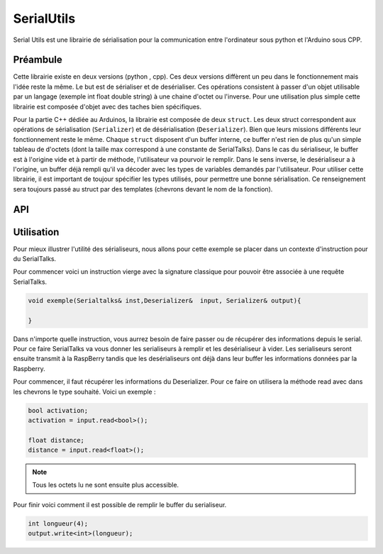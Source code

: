 ################
SerialUtils
################


Serial Utils est une librairie de sérialisation pour la communication entre l'ordinateur sous python et l'Arduino sous CPP.


*************
Préambule
*************

Cette librairie existe en deux versions (python , cpp). Ces deux versions diffèrent un peu dans le fonctionnement mais l'idée reste la même. Le but est de sérialiser et de desérialiser. Ces opérations consistent à passer d'un objet utilisable par un langage (exemple int float double string) à une chaine d'octet ou l'inverse.
Pour une utilisation plus simple cette librairie est composée d'objet avec des taches bien spécifiques. 

Pour la partie C++ dédiée au Arduinos, la librairie est composée de deux ``struct``. Les deux struct correspondent aux opérations de sérialisation (``Serializer``) et de désérialisation (``Deserializer``). Bien que leurs missions différents leur fonctionnement reste le même.
Chaque ``struct`` disposent d'un buffer interne, ce buffer n'est rien de plus qu'un simple tableau de d'octets (dont la taille max correspond à une constante de SerialTalks). Dans le cas du sérialiseur, le buffer est à l'origine vide et à partir de méthode, l'utilisateur va pourvoir le remplir.
Dans le sens inverse, le desérialiseur a à l'origine, un buffer déjà rempli qu'il va décoder avec les types de variables demandés par l'utilisateur. Pour utiliser cette librairie, il est important de toujour spécifier les types utilisés, pour permettre une bonne sérialisation.
Ce renseignement sera toujours passé au struct par des templates (chevrons devant le nom de la fonction).

**************
API
**************

***************
Utilisation
***************
Pour mieux illustrer l'utilité des sérialiseurs, nous allons pour cette exemple se placer dans un contexte d'instruction pour du SerialTalks.

Pour commencer voici un instruction vierge avec la signature classique pour pouvoir être associée à une requête SerialTalks.

.. code:: 

    void exemple(Serialtalks& inst,Deserializer&  input, Serializer& output){

    }

Dans n'importe quelle instruction, vous aurrez besoin de faire passer ou de récupérer des informations depuis le serial. Pour ce faire SerialTalks va vous donner les serialiseurs à remplir et les desérialiseur à vider.
Les serialiseurs seront ensuite transmit à la RaspBerry tandis que les desérialiseurs ont déjà dans leur buffer les informations données par la Raspberry.

Pour commencer, il faut récupérer les informations du Deserializer. Pour ce faire on utilisera la méthode read avec dans les chevrons le type souhaité. Voici un exemple :

.. code::

    bool activation;
    activation = input.read<bool>();

    float distance;
    distance = input.read<float>();

.. note:: Tous les octets lu ne sont ensuite plus accessible.

Pour finir voici comment il est possible de remplir le buffer du serialiseur.

.. code::

    int longueur(4);
    output.write<int>(longueur);
    
